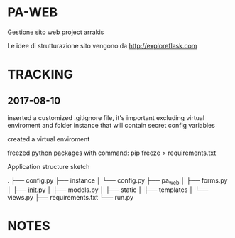 * PA-WEB
Gestione sito web project arrakis

Le idee di strutturazione sito vengono da 
http://exploreflask.com

* TRACKING
** 2017-08-10
inserted a customized .gitignore file, it's important excluding virtual enviroment
and folder instance that will contain secret config variables

created a virtual enviroment

freezed python packages with command: pip freeze > requirements.txt

Application structure sketch

.
├── config.py
├── instance
│   └── config.py
├── pa_web
│   ├── forms.py
│   ├── __init__.py
│   ├── models.py
│   ├── static
│   ├── templates
│   └── views.py
├── requirements.txt
└── run.py



* NOTES
